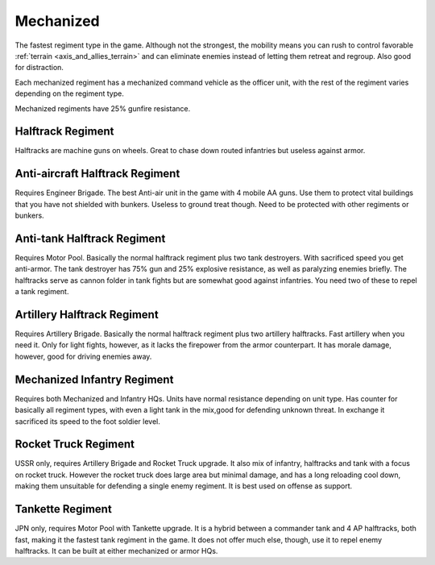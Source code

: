 .. _axis_and_allies_regiment_mechanized:

Mechanized 
==========

.. index:: pair: Axis & Allies; Mechanized Regiments

The fastest regiment type in the game. Although not the strongest, the mobility means you can rush to control favorable :ref:`terrain <axis_and_allies_terrain>` and can eliminate enemies instead of letting them retreat and regroup. Also good for distraction.

Each mechanized regiment has a mechanized command vehicle as the officer unit, with the rest of the regiment varies depending on the regiment type.

Mechanized regiments have 25% gunfire resistance. 

-----------------------
Halftrack Regiment
-----------------------

Halftracks are machine guns on wheels. Great to chase down routed infantries but useless against armor. 

----------------------------------------------
Anti-aircraft Halftrack Regiment
----------------------------------------------
Requires Engineer Brigade. The best Anti-air unit in the game with 4 mobile AA guns. Use them to protect vital buildings that you have not shielded with bunkers. Useless to ground treat though. Need to be protected with other regiments or bunkers. 

----------------------------------------------
Anti-tank Halftrack Regiment
----------------------------------------------
Requires Motor Pool. Basically the normal halftrack regiment plus two tank destroyers. With sacrificed speed you get anti-armor. The tank destroyer has 75% gun and 25% explosive resistance, as well as paralyzing enemies briefly. The halftracks serve as cannon folder in tank fights but are somewhat good against infantries. You need two of these to repel a tank regiment.

----------------------------------------------
Artillery Halftrack Regiment
----------------------------------------------
Requires Artillery Brigade. Basically the normal halftrack regiment plus two artillery halftracks. Fast artillery when you need it. Only for light fights, however, as it lacks the firepower from the armor counterpart. It has morale damage, however, good for driving enemies away.

----------------------------------------------
Mechanized Infantry Regiment
----------------------------------------------
Requires both Mechanized and Infantry HQs. Units have normal resistance depending on unit type. Has counter for basically all regiment types, with even a light tank in the mix,good for defending unknown threat. In exchange it sacrificed its speed to the foot soldier level.  

----------------------------------------------
Rocket Truck Regiment
----------------------------------------------
USSR only, requires Artillery Brigade and Rocket Truck upgrade. It also mix of infantry, halftracks and tank with a focus on rocket truck. However the rocket truck does large area but minimal damage, and has a long reloading cool down, making them unsuitable for defending a single enemy regiment. It is best used on offense as support.

----------------------------------------------
Tankette Regiment
----------------------------------------------
JPN only, requires Motor Pool with Tankette upgrade. It is a hybrid between a commander tank and 4 AP halftracks, both fast, making it the fastest tank regiment in the game. It does not offer much else, though, use it to repel enemy halftracks. It can be built at either mechanized or armor HQs.

.. csv-table:: Mechanized Regiments
   :file: mechanized_regiment.csv
   :header-rows: 1

.. csv-table:: Mechanized Units
   :file: mechanized_unit.csv
   :header-rows: 1   